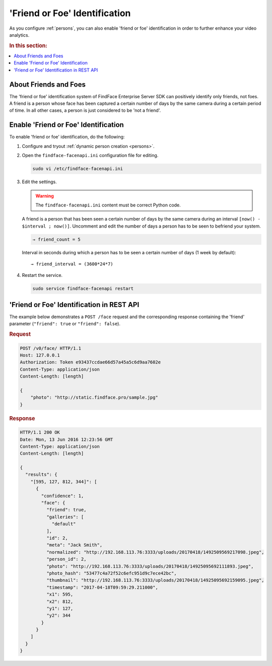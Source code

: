 .. _friend:

'Friend or Foe' Identification
====================================

As you configure :ref:`persons`, you can also enable 'friend or foe' identification in order to further enhance your video analytics.

.. rubric:: In this section:

.. contents::
   :local:


About Friends and Foes
--------------------------------

The 'friend or foe' identification system of FindFace Enterprise Server
SDK can positively identify only friends, not foes. A friend is a person
whose face has been captured a certain number of days by the same camera
during a certain period of time. In all other cases, a person is just
considered to be 'not a friend'.

Enable 'Friend or Foe' Identification
-------------------------------------------

To enable 'friend or foe' identification, do the following:

#. Configure and tryout :ref:`dynamic person creation <persons>`.

#. Open the ``findface-facenapi.ini`` configuration file for editing.

   .. code::

       sudo vi /etc/findface-facenapi.ini

#. Edit the settings.

   .. warning::
        The ``findface-facenapi.ini`` content must be correct Python code.

   A friend is a person that has been seen a certain number of days by the same camera during an interval ``[now() - $interval ; now()]``. Uncomment and edit the number of days a person has to be seen to befriend your system.
   
   .. code::

            → friend_count = 5
   
   Interval in seconds during which a person has to be seen a certain number of days (1 week by default)::

            → friend_interval = (3600*24*7)

#. Restart the service.

   .. code::

       sudo service findface-facenapi restart

'Friend or Foe' Identification in REST API
-------------------------------------------------

The example below demonstrates a ``POST /face`` request and the
corresponding response containing the 'friend' parameter (``"friend": true``
or ``"friend": false``).

.. rubric:: Request

.. code::

    POST /v0/face/ HTTP/1.1
    Host: 127.0.0.1
    Authorization: Token e93437ccdae66d57a45a5c6d9aa7602e
    Content-Type: application/json
    Content-Length: [length]

    {
        "photo": "http://static.findface.pro/sample.jpg"
    }

.. rubric:: Response

.. code::

    HTTP/1.1 200 OK
    Date: Mon, 13 Jun 2016 12:23:56 GMT
    Content-Type: application/json
    Content-Length: [length]

    {
      "results": {
        "[595, 127, 812, 344]": [
          {
            "confidence": 1,
            "face": {
              "friend": true,
              "galleries": [
                "default"
              ],
              "id": 2,
              "meta": "Jack Smith",
              "normalized": "http://192.168.113.76:3333/uploads/20170418/1492509569217098.jpeg",
              "person_id": 2,
              "photo": "http://192.168.113.76:3333/uploads/20170418/14925095692111893.jpeg",
              "photo_hash": "53477c4a72f52c6efc951d9c7ece42bc",
              "thumbnail": "http://192.168.113.76:3333/uploads/20170418/14925095692159095.jpeg",
              "timestamp": "2017-04-18T09:59:29.211000",
              "x1": 595,
              "x2": 812,
              "y1": 127,
              "y2": 344
            }
          }
        ]
      }
    }


